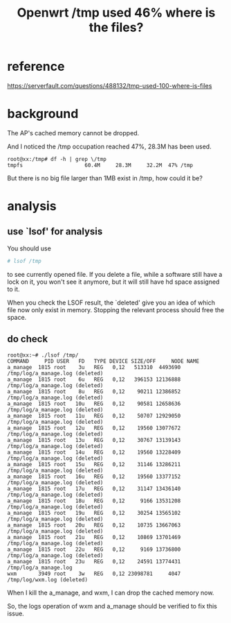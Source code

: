 #+title: Openwrt /tmp used 46% where is the files?
#+options: ^:nil

* reference
https://serverfault.com/questions/488132/tmp-used-100-where-is-files

* background
The AP's cached memory cannot be dropped.

And I noticed the /tmp occupation reached 47%, 28.3M has been used.
#+BEGIN_SRC info
root@xx:/tmp# df -h | grep \/tmp
tmpfs                    60.4M     28.3M     32.2M  47% /tmp
#+END_SRC

But there is no big file larger than 1MB exist in /tmp, how could it be?

* analysis

** use `lsof' for analysis
You should use
#+BEGIN_SRC sh
# lsof /tmp
#+END_SRC
to see currently opened file. If you delete a file, while a software still have a lock on it,
you won't see it anymore, but it will still have hd space assigned to it.

When you check the LSOF result, the `deleted' give you an idea of which file now only exist in
memory. Stopping the relevant process should free the space.

** do check
#+BEGIN_SRC info
root@xx:~# ./lsof /tmp/
COMMAND     PID USER   FD   TYPE DEVICE SIZE/OFF     NODE NAME
a_manage  1815 root    3u   REG   0,12   513310  4493690 /tmp/log/a_manage.log (deleted)
a_manage  1815 root    6u   REG   0,12   396153 12136888 /tmp/log/a_manage.log (deleted)
a_manage  1815 root    8u   REG   0,12    90211 12386852 /tmp/log/a_manage.log (deleted)
a_manage  1815 root   10u   REG   0,12    90581 12658636 /tmp/log/a_manage.log (deleted)
a_manage  1815 root   11u   REG   0,12    50707 12929050 /tmp/log/a_manage.log (deleted)
a_manage  1815 root   12u   REG   0,12    19560 13077672 /tmp/log/a_manage.log (deleted)
a_manage  1815 root   13u   REG   0,12    30767 13139143 /tmp/log/a_manage.log (deleted)
a_manage  1815 root   14u   REG   0,12    19560 13228409 /tmp/log/a_manage.log (deleted)
a_manage  1815 root   15u   REG   0,12    31146 13286211 /tmp/log/a_manage.log (deleted)
a_manage  1815 root   16u   REG   0,12    19560 13377152 /tmp/log/a_manage.log (deleted)
a_manage  1815 root   17u   REG   0,12    31147 13436140 /tmp/log/a_manage.log (deleted)
a_manage  1815 root   18u   REG   0,12     9166 13531208 /tmp/log/a_manage.log (deleted)
a_manage  1815 root   19u   REG   0,12    30254 13565102 /tmp/log/a_manage.log (deleted)
a_manage  1815 root   20u   REG   0,12    10735 13667063 /tmp/log/a_manage.log (deleted)
a_manage  1815 root   21u   REG   0,12    10869 13701469 /tmp/log/a_manage.log (deleted)
a_manage  1815 root   22u   REG   0,12     9169 13736800 /tmp/log/a_manage.log (deleted)
a_manage  1815 root   23u   REG   0,12    24591 13774431 /tmp/log/a_manage.log
wxm       3949 root    3w   REG   0,12 23098781     4047 /tmp/log/wxm.log (deleted)
#+END_SRC

When I kill the a_manage, and wxm, I can drop the cached memory now.

So, the logs operation of wxm and a_manage should be verified to fix this issue.